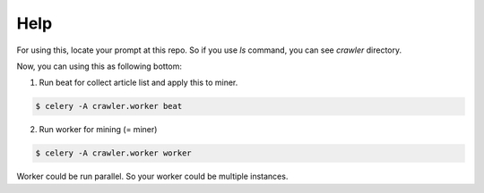 Help
----

For using this, locate your prompt at this repo. So if you use `ls` command, you can see `crawler` directory.

Now, you can using this as following bottom:

1. Run beat for collect article list and apply this to miner.

.. code-block:: console

    $ celery -A crawler.worker beat

2. Run worker for mining (= miner)

.. code-block:: console

    $ celery -A crawler.worker worker

Worker could be run parallel. So your worker could be multiple instances.